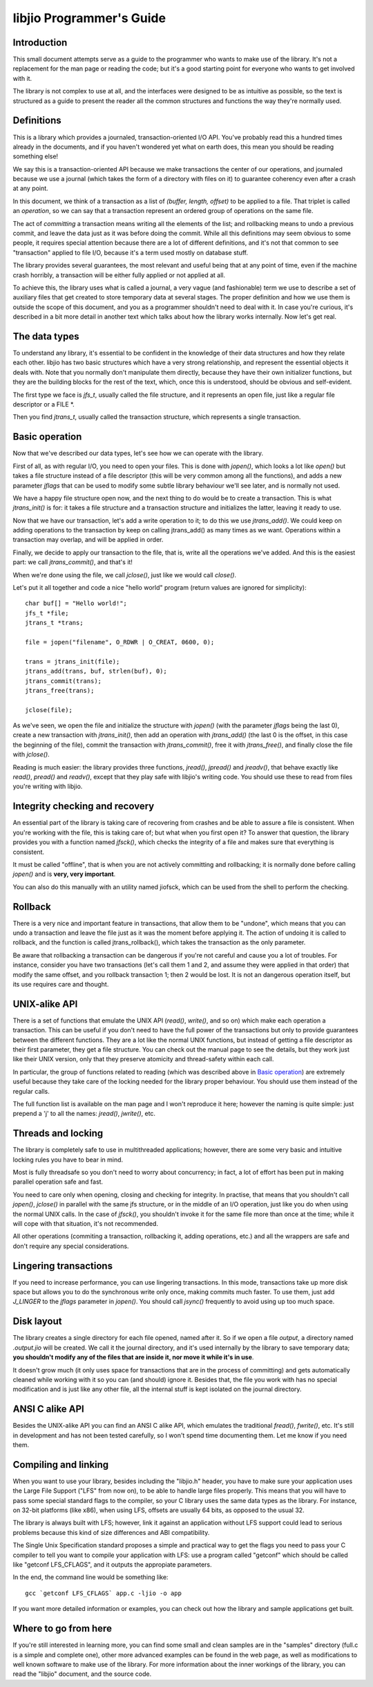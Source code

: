 
libjio Programmer's Guide
=========================

Introduction
------------

This small document attempts serve as a guide to the programmer who wants to
make use of the library. It's not a replacement for the man page or reading
the code; but it's a good starting point for everyone who wants to get
involved with it.

The library is not complex to use at all, and the interfaces were designed to
be as intuitive as possible, so the text is structured as a guide to present
the reader all the common structures and functions the way they're normally
used.

Definitions
-----------

This is a library which provides a journaled, transaction-oriented I/O API.
You've probably read this a hundred times already in the documents, and if you
haven't wondered yet what on earth does, this mean you should be reading
something else!

We say this is a transaction-oriented API because we make transactions the
center of our operations, and journaled because we use a journal (which takes
the form of a directory with files on it) to guarantee coherency even after a
crash at any point.

In this document, we think of a transaction as a list of *(buffer, length,
offset)* to be applied to a file. That triplet is called an *operation*, so we
can say that a transaction represent an ordered group of operations on the
same file.

The act of *committing* a transaction means writing all the elements of the
list; and rollbacking means to undo a previous commit, and leave the data just
as it was before doing the commit. While all this definitions may seem obvious
to some people, it requires special attention because there are a lot of
different definitions, and it's not that common to see "transaction" applied
to file I/O, because it's a term used mostly on database stuff.

The library provides several guarantees, the most relevant and useful being
that at any point of time, even if the machine crash horribly, a transaction
will be either fully applied or not applied at all.

To achieve this, the library uses what is called a journal, a very vague (and
fashionable) term we use to describe a set of auxiliary files that get created
to store temporary data at several stages. The proper definition and how we
use them is outside the scope of this document, and you as a programmer
shouldn't need to deal with it. In case you're curious, it's described in a
bit more detail in another text which talks about how the library works
internally. Now let's get real.


The data types
--------------

To understand any library, it's essential to be confident in the knowledge of
their data structures and how they relate each other. libjio has two basic
structures which have a very strong relationship, and represent the essential
objects it deals with. Note that you normally don't manipulate them directly,
because they have their own initializer functions, but they are the building
blocks for the rest of the text, which, once this is understood, should be
obvious and self-evident.

The first type we face is *jfs_t*, usually called the file structure, and it
represents an open file, just like a regular file descriptor or a FILE \*.

Then you find *jtrans_t*, usually called the transaction structure, which
represents a single transaction.


Basic operation
---------------

Now that we've described our data types, let's see how we can operate with the
library.

First of all, as with regular I/O, you need to open your files. This is done
with *jopen()*, which looks a lot like *open()* but takes a file structure
instead of a file descriptor (this will be very common among all the
functions), and adds a new parameter *jflags* that can be used to modify some
subtle library behaviour we'll see later, and is normally not used.

We have a happy file structure open now, and the next thing to do would be to
create a transaction. This is what *jtrans_init()* is for: it takes a file
structure and a transaction structure and initializes the latter, leaving it
ready to use.

Now that we have our transaction, let's add a write operation to it; to do
this we use *jtrans_add()*. We could keep on adding operations to the
transaction by keep on calling jtrans_add() as many times as we want.
Operations within a transaction may overlap, and will be applied in order.

Finally, we decide to apply our transaction to the file, that is, write all
the operations we've added. And this is the easiest part: we call
*jtrans_commit()*, and that's it!

When we're done using the file, we call *jclose()*, just like we would call
*close()*.

Let's put it all together and code a nice "hello world"
program (return values are ignored for simplicity)::

  char buf[] = "Hello world!";
  jfs_t *file;
  jtrans_t *trans;

  file = jopen("filename", O_RDWR | O_CREAT, 0600, 0);

  trans = jtrans_init(file);
  jtrans_add(trans, buf, strlen(buf), 0);
  jtrans_commit(trans);
  jtrans_free(trans);

  jclose(file);

As we've seen, we open the file and initialize the structure with *jopen()*
(with the parameter *jflags* being the last 0), create a new transaction with
*jtrans_init()*, then add an operation with *jtrans_add()* (the last 0 is the
offset, in this case the beginning of the file), commit the transaction with
*jtrans_commit()*, free it with *jtrans_free()*, and finally close the file
with *jclose()*.

Reading is much easier: the library provides three functions, *jread()*,
*jpread()* and *jreadv()*, that behave exactly like *read()*, *pread()* and
*readv()*, except that they play safe with libjio's writing code. You should
use these to read from files you're writing with libjio.


Integrity checking and recovery
-------------------------------

An essential part of the library is taking care of recovering from crashes and
be able to assure a file is consistent. When you're working with the file,
this is taking care of; but what when you first open it? To answer that
question, the library provides you with a function named *jfsck()*, which
checks the integrity of a file and makes sure that everything is consistent.

It must be called "offline", that is when you are not actively committing and
rollbacking; it is normally done before calling *jopen()* and is **very, very
important**.

You can also do this manually with an utility named jiofsck, which can be used
from the shell to perform the checking.


Rollback
--------

There is a very nice and important feature in transactions, that allow them to
be "undone", which means that you can undo a transaction and leave the file
just as it was the moment before applying it. The action of undoing it is
called to rollback, and the function is called jtrans_rollback(), which takes
the transaction as the only parameter.

Be aware that rollbacking a transaction can be dangerous if you're not careful
and cause you a lot of troubles. For instance, consider you have two
transactions (let's call them 1 and 2, and assume they were applied in that
order) that modify the same offset, and you rollback transaction 1; then 2
would be lost. It is not an dangerous operation itself, but its use requires
care and thought.


UNIX-alike API
--------------

There is a set of functions that emulate the UNIX API (*read()*, *write()*,
and so on) which make each operation a transaction. This can be useful if you
don't need to have the full power of the transactions but only to provide
guarantees between the different functions. They are a lot like the normal
UNIX functions, but instead of getting a file descriptor as their first
parameter, they get a file structure. You can check out the manual page to see
the details, but they work just like their UNIX version, only that they
preserve atomicity and thread-safety within each call.

In particular, the group of functions related to reading (which was described
above in `Basic operation`_) are extremely useful because they take care of
the locking needed for the library proper behaviour. You should use them
instead of the regular calls.

The full function list is available on the man page and I won't reproduce it
here; however the naming is quite simple: just prepend a 'j' to all the names:
*jread()*, *jwrite()*, etc.


Threads and locking
-------------------

The library is completely safe to use in multithreaded applications; however,
there are some very basic and intuitive locking rules you have to bear in
mind.

Most is fully threadsafe so you don't need to worry about concurrency; in
fact, a lot of effort has been put in making parallel operation safe and fast.

You need to care only when opening, closing and checking for integrity. In
practise, that means that you shouldn't call *jopen()*, *jclose()* in parallel
with the same jfs structure, or in the middle of an I/O operation, just like
you do when using the normal UNIX calls. In the case of *jfsck()*, you
shouldn't invoke it for the same file more than once at the time; while it
will cope with that situation, it's not recommended.

All other operations (commiting a transaction, rollbacking it, adding
operations, etc.) and all the wrappers are safe and don't require any special
considerations.


Lingering transactions
----------------------

If you need to increase performance, you can use lingering transactions. In
this mode, transactions take up more disk space but allows you to do the
synchronous write only once, making commits much faster. To use them, just add
*J_LINGER* to the *jflags* parameter in *jopen()*. You should call *jsync()*
frequently to avoid using up too much space.


Disk layout
-----------

The library creates a single directory for each file opened, named after it.
So if we open a file *output*, a directory named *.output.jio* will be
created. We call it the journal directory, and it's used internally by the
library to save temporary data; **you shouldn't modify any of the files that
are inside it, nor move it while it's in use**.

It doesn't grow much (it only uses space for transactions that are in the
process of committing) and gets automatically cleaned while working with it so
you can (and should) ignore it. Besides that, the file you work with has no
special modification and is just like any other file, all the internal stuff
is kept isolated on the journal directory.


ANSI C alike API
----------------

Besides the UNIX-alike API you can find an ANSI C alike API, which emulates
the traditional *fread()*, *fwrite()*, etc. It's still in development and has
not been tested carefully, so I won't spend time documenting them. Let me know
if you need them.


Compiling and linking
---------------------

When you want to use your library, besides including the "libjio.h" header,
you have to make sure your application uses the Large File Support ("LFS" from
now on), to be able to handle large files properly. This means that you will
have to pass some special standard flags to the compiler, so your C library
uses the same data types as the library. For instance, on 32-bit platforms
(like x86), when using LFS, offsets are usually 64 bits, as opposed to the
usual 32.

The library is always built with LFS; however, link it against an application
without LFS support could lead to serious problems because this kind of size
differences and ABI compatibility.

The Single Unix Specification standard proposes a simple and practical way to
get the flags you need to pass your C compiler to tell you want to compile
your application with LFS: use a program called "getconf" which should be
called like "getconf LFS_CFLAGS", and it outputs the appropiate parameters.

In the end, the command line would be something like::

  gcc `getconf LFS_CFLAGS` app.c -ljio -o app

If you want more detailed information or examples, you can check out how the
library and sample applications get built.


Where to go from here
---------------------

If you're still interested in learning more, you can find some small and clean
samples are in the "samples" directory (full.c is a simple and complete one),
other more advanced examples can be found in the web page, as well as
modifications to well known software to make use of the library. For more
information about the inner workings of the library, you can read the "libjio"
document, and the source code.

